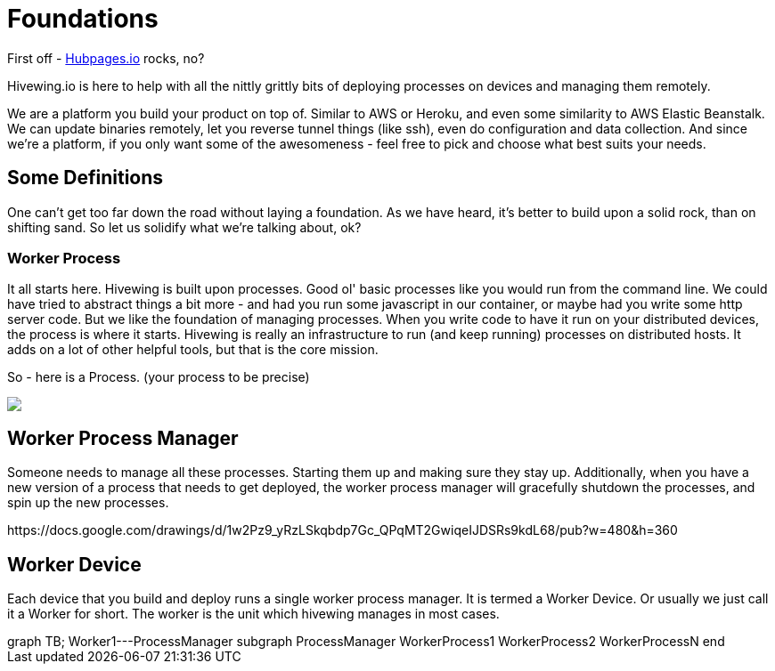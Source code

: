 
= Foundations

First off - link:https://github.com/HubPress/hubpress.io[Hubpages.io] rocks, no?

Hivewing.io is here to help with all the nittly grittly bits of deploying processes on devices and managing them remotely.

We are a platform you build your product on top of.  Similar to AWS or Heroku, and even some similarity to AWS Elastic Beanstalk.  We can update binaries remotely, let you reverse tunnel things (like ssh), even do configuration and data collection. And since we're a platform, if you only want some of the awesomeness - feel free to pick and choose what best suits your needs.

== Some Definitions
One can't get too far down the road without laying a foundation.  As we have heard, it's better to build upon a solid rock, than on shifting sand. So let us solidify what we're talking about, ok?

=== Worker Process
It all starts here. Hivewing is built upon processes. Good ol' basic processes like you would run from the command line.  We could have tried to abstract things a bit more - and had you run some javascript in our container, or maybe had you write some http server code.  But we like the foundation of managing processes.  When you write code to have it run on your distributed devices, the process is where it starts.  Hivewing is really an infrastructure to run (and keep running) processes on distributed hosts.  It adds on a lot of other helpful tools, but that is the core mission.

So - here is a Process.  (your process to be precise)
++++
<img src="https://docs.google.com/drawings/d/1cVgYxPc3-rkZEEqtzWcBxrtjKCi54mV8z9xeALuH5eU/pub?w=480&amp;h=360">
++++


== Worker Process Manager
Someone needs to manage all these processes.  Starting them up and making sure they stay up.  Additionally, when you have a new version of a process that needs to get deployed, the worker process manager will gracefully shutdown  the processes, and spin up the new processes.  

++++
https://docs.google.com/drawings/d/1w2Pz9_yRzLSkqbdp7Gc_QPqMT2GwiqeIJDSRs9kdL68/pub?w=480&h=360
++++

== Worker Device
Each device that you build and deploy runs a single worker process manager.  It is termed a Worker Device. Or usually we just call it a Worker for short.  The worker is the unit which hivewing manages in most cases.

++++
<div class='mermaid worker-device'>
	graph TB;
    Worker1---ProcessManager
      subgraph ProcessManager
        WorkerProcess1
        WorkerProcess2
        WorkerProcessN
      end

</div>
++++




